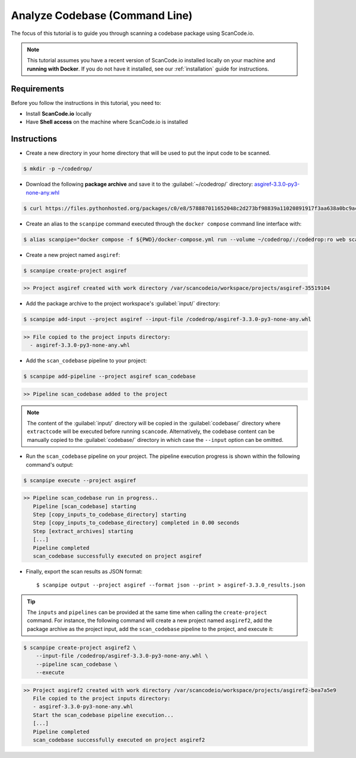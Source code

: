 .. _tutorial_cli_analyze_codebase:

Analyze Codebase (Command Line)
===============================

The focus of this tutorial is to guide you through scanning a codebase package
using ScanCode.io.

.. note::
    This tutorial assumes you have a recent version of ScanCode.io installed
    locally on your machine and **running with Docker**.
    If you do not have it installed, see our :ref:`installation` guide for instructions.

Requirements
------------

Before you follow the instructions in this tutorial, you need to:

- Install **ScanCode.io** locally
- Have **Shell access** on the machine where ScanCode.io is installed

Instructions
------------

- Create a new directory in your home directory that will be used to put the input code
  to be scanned.

.. code-block:: console

    $ mkdir -p ~/codedrop/

- Download the following **package archive** and save it to the :guilabel:`~/codedrop/`
  directory: `asgiref-3.3.0-py3-none-any.whl <https://files.pythonhosted.org/packages/c0/e8/578887011652048c2d273bf98839a11020891917f3aa638a0bc9ac04d653/asgiref-3.3.0-py3-none-any.whl>`_

.. code-block:: console

    $ curl https://files.pythonhosted.org/packages/c0/e8/578887011652048c2d273bf98839a11020891917f3aa638a0bc9ac04d653/asgiref-3.3.0-py3-none-any.whl --output ~/codedrop/asgiref-3.3.0-py3-none-any.whl

- Create an alias to the ``scanpipe`` command executed through the
  ``docker compose`` command line interface with:

.. code-block:: console

    $ alias scanpipe="docker compose -f ${PWD}/docker-compose.yml run --volume ~/codedrop/:/codedrop:ro web scanpipe"

- Create a new project named ``asgiref``:

.. code-block:: console

    $ scanpipe create-project asgiref

.. code-block:: console

    >> Project asgiref created with work directory /var/scancodeio/workspace/projects/asgiref-35519104

- Add the package archive to the project workspace's :guilabel:`input/`
  directory:

.. code-block:: bash

    $ scanpipe add-input --project asgiref --input-file /codedrop/asgiref-3.3.0-py3-none-any.whl

.. code-block:: console

    >> File copied to the project inputs directory:
      - asgiref-3.3.0-py3-none-any.whl

- Add the ``scan_codebase`` pipeline to your project:

.. code-block:: console

    $ scanpipe add-pipeline --project asgiref scan_codebase

.. code-block:: console

    >> Pipeline scan_codebase added to the project

.. note::
    The content of the :guilabel:`input/` directory will be copied in the
    :guilabel:`codebase/` directory where ``extractcode`` will be executed before
    running ``scancode``.
    Alternatively, the codebase content can be manually copied to the
    :guilabel:`codebase/` directory in which case the ``--input`` option can be
    omitted.

- Run the ``scan_codebase`` pipeline on your project. The pipeline execution
  progress is shown within the following command's output:

.. code-block:: bash

    $ scanpipe execute --project asgiref

.. code-block:: console

    >> Pipeline scan_codebase run in progress..
       Pipeline [scan_codebase] starting
       Step [copy_inputs_to_codebase_directory] starting
       Step [copy_inputs_to_codebase_directory] completed in 0.00 seconds
       Step [extract_archives] starting
       [...]
       Pipeline completed
       scan_codebase successfully executed on project asgiref

- Finally, export the scan results as JSON format::

  $ scanpipe output --project asgiref --format json --print > asgiref-3.3.0_results.json

.. tip::
    The ``inputs`` and ``pipelines`` can be provided at the same time when
    calling the ``create-project`` command. For instance, the following command
    will create a new project named ``asgiref2``, add the package archive as the
    project input, add the ``scan_codebase`` pipeline to the project, and
    execute it:

.. code-block:: bash

    $ scanpipe create-project asgiref2 \
        --input-file /codedrop/asgiref-3.3.0-py3-none-any.whl \
        --pipeline scan_codebase \
        --execute

.. code-block:: console

    >> Project asgiref2 created with work directory /var/scancodeio/workspace/projects/asgiref2-bea7a5e9
       File copied to the project inputs directory:
       - asgiref-3.3.0-py3-none-any.whl
       Start the scan_codebase pipeline execution...
       [...]
       Pipeline completed
       scan_codebase successfully executed on project asgiref2
